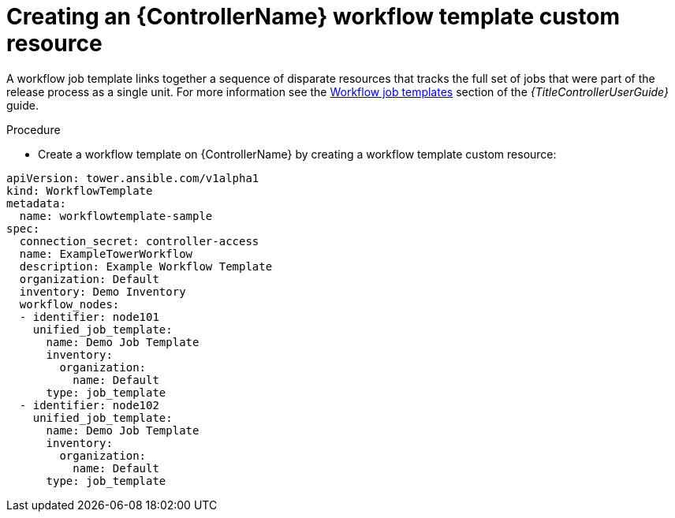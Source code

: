 [id="proc-operator-create-controller-workflow-template_{context}"]

= Creating an {ControllerName} workflow template custom resource

A workflow job template links together a sequence of disparate resources that tracks the full set of jobs that were part of the release process as a single unit. 
For more information see the link:{BaseURL}/red_hat_ansible_automation_platform/{PlatformVers}/html-single/using_automation_execution/index#controller-workflow-job-templates[Workflow job templates] section of the _{TitleControllerUserGuide}_ guide.

.Procedure

* Create a workflow template on {ControllerName} by creating a workflow template custom resource:

----
apiVersion: tower.ansible.com/v1alpha1
kind: WorkflowTemplate
metadata:
  name: workflowtemplate-sample
spec:
  connection_secret: controller-access
  name: ExampleTowerWorkflow
  description: Example Workflow Template
  organization: Default
  inventory: Demo Inventory
  workflow_nodes:
  - identifier: node101
    unified_job_template:
      name: Demo Job Template
      inventory:
        organization:
          name: Default
      type: job_template
  - identifier: node102
    unified_job_template:
      name: Demo Job Template
      inventory:
        organization:
          name: Default
      type: job_template
----
